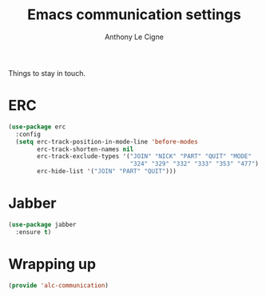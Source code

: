 #+TITLE: Emacs communication settings
#+AUTHOR: Anthony Le Cigne

Things to stay in touch.

* Table of contents                                            :toc:noexport:
- [[#erc][ERC]]
- [[#jabber][Jabber]]
- [[#wrapping-up][Wrapping up]]

* ERC

#+BEGIN_SRC emacs-lisp :tangle yes
  (use-package erc
    :config
    (setq erc-track-position-in-mode-line 'before-modes
          erc-track-shorten-names nil
          erc-track-exclude-types '("JOIN" "NICK" "PART" "QUIT" "MODE"
                                    "324" "329" "332" "333" "353" "477")
          erc-hide-list '("JOIN" "PART" "QUIT")))
#+END_SRC

* Jabber

#+BEGIN_SRC emacs-lisp :tangle yes
  (use-package jabber
    :ensure t)
#+END_SRC

* Wrapping up

#+BEGIN_SRC emacs-lisp :tangle yes
  (provide 'alc-communication)
#+END_SRC
